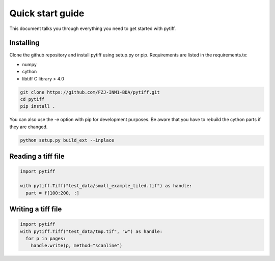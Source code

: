 =================
Quick start guide
=================

This document talks you through everything you need to get started with pytiff.

----------
Installing
----------

Clone the github repository and install pytiff using setup.py or pip.
Requirements are listed in the requirements.tx:

- numpy
- cython
- libtiff C library > 4.0

.. code:: bash

  git clone https://github.com/FZJ-INM1-BDA/pytiff.git
  cd pytiff
  pip install .

You can also use the -e option with pip for development purposes. Be aware
that you have to rebuild the cython parts if they are changed.

.. code:: bash

  python setup.py build_ext --inplace

-------------------
Reading a tiff file
-------------------

.. code:: python

  import pytiff

  with pytiff.Tiff("test_data/small_example_tiled.tif") as handle:
    part = f[100:200, :]


-------------------
Writing a tiff file
-------------------

.. code:: python

  import pytiff
  with pytiff.Tiff("test_data/tmp.tif", "w") as handle:
    for p in pages:
      handle.write(p, method="scanline")
